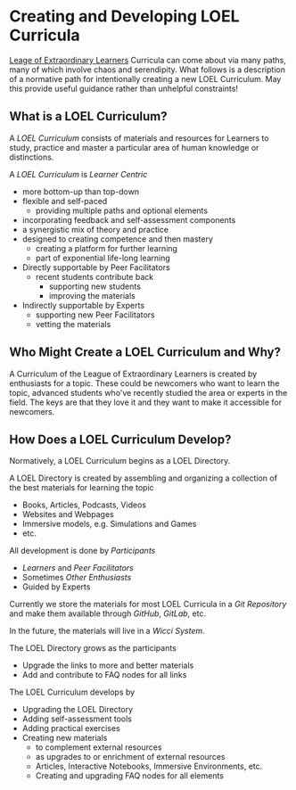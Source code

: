 * Creating and Developing LOEL Curricula

[[file:../../README.org][Leage of Extraordinary Learners]] Curricula can come about via many paths, many of
which involve chaos and serendipity. What follows is a description of a
normative path for intentionally creating a new LOEL Curriculum. May this
provide useful guidance rather than unhelpful constraints!

** What is a LOEL Curriculum?

A /LOEL Curriculum/ consists of materials and resources for Learners to study,
practice and master a particular area of human knowledge or distinctions.

A /LOEL Curriculum/ is /Learner Centric/
- more bottom-up than top-down
- flexible and self-paced
      - providing multiple paths and optional elements
- incorporating feedback and self-assessment components
- a synergistic mix of theory and practice
- designed to creating competence and then mastery
      - creating a platform for further learning
      - part of exponential life-long learning
- Directly supportable by Peer Facilitators
      - recent students contribute back
            - supporting new students
            - improving the materials
- Indirectly supportable by Experts
      - supporting new Peer Facilitators
      - vetting the materials

** Who Might Create a LOEL Curriculum and Why?

A Curriculum of the League of Extraordinary Learners is created by enthusiasts
for a topic. These could be newcomers who want to learn the topic, advanced
students who've recently studied the area or experts in the field. The keys are
that they love it and they want to make it accessible for newcomers.

** How Does a LOEL Curriculum Develop?

Normatively, a LOEL Curriculum begins as a LOEL Directory.

A LOEL Directory is created by assembling and organizing a
collection of the best materials for learning the topic
- Books, Articles, Podcasts, Videos
- Websites and Webpages
- Immersive models, e.g. Simulations and Games
- etc.

All development is done by /Participants/
- /Learners/ and /Peer Facilitators/
- Sometimes /Other Enthusiasts/
- Guided by Experts

Currently we store the materials for most LOEL Curricula in a /Git Repository/
and make them available through /GitHub/, /GitLab/, etc.

In the future, the materials will live in a /Wicci System/.

The LOEL Directory grows as the participants
- Upgrade the links to more and better materials
- Add and contribute to FAQ nodes for all links

The LOEL Curriculum develops by
- Upgrading the LOEL Directory
- Adding self-assessment tools
- Adding practical exercises
- Creating new materials
      - to complement external resources
      - as upgrades to or enrichment of external resources
      - Articles, Interactive Notebooks, Immersive Environments, etc.
      - Creating and upgrading FAQ nodes for all elements
